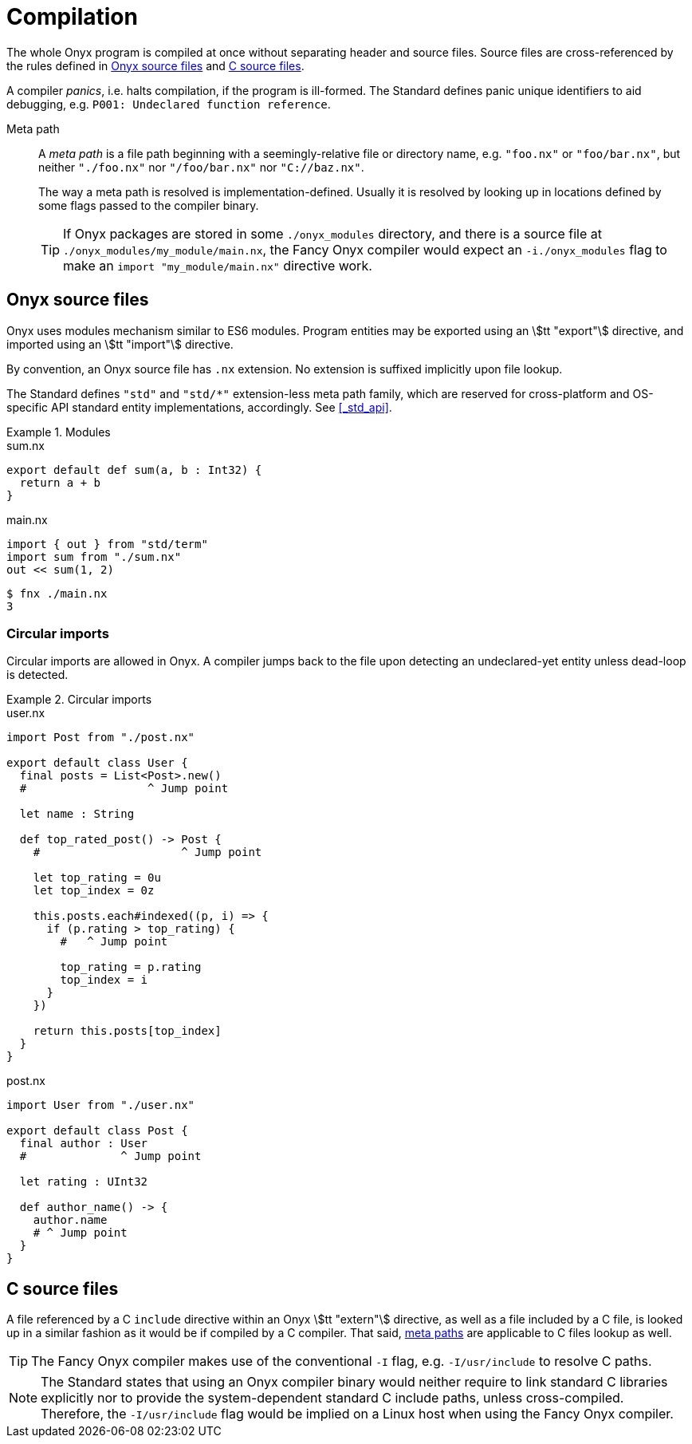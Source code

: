 = Compilation

The whole Onyx program is compiled at once without separating header and source files.
Source files are cross-referenced by the rules defined in <<_onyx_source_files>> and <<_c_source_files>>.

A compiler _panics_, i.e. halts compilation, if the program is ill-formed.
The Standard defines panic unique identifiers to aid debugging, e.g. `P001: Undeclared function reference`.

[[meta_path]]
Meta path::
+
A _meta path_ is a file path beginning with a seemingly-relative file or directory name, e.g. `"foo.nx"` or `"foo/bar.nx"`, but neither `"./foo.nx"` nor `"/foo/bar.nx"` nor `"C://baz.nx"`.
+
The way a meta path is resolved is implementation-defined.
Usually it is resolved by looking up in locations defined by some flags passed to the compiler binary.
+
TIP: If Onyx packages are stored in some `./onyx_modules` directory, and there is a source file at `./onyx_modules/my_module/main.nx`, the Fancy Onyx compiler would expect an `-i./onyx_modules` flag to make an `import "my_module/main.nx"` directive work.

== Onyx source files

Onyx uses modules mechanism similar to ES6 modules.
Program entities may be exported using an stem:[tt "export"] directive, and imported using an stem:[tt "import"] directive.

By convention, an Onyx source file has `.nx` extension.
No extension is suffixed implicitly upon file lookup.

The Standard defines `"std"` and `"std/*"` extension-less meta path family, which are reserved for cross-platform and OS-specific API standard entity implementations, accordingly.
See <<_std_api>>.

.Modules
====
.sum.nx
```nx
export default def sum(a, b : Int32) {
  return a + b
}
```

.main.nx
```nx
import { out } from "std/term"
import sum from "./sum.nx"
out << sum(1, 2)
```

```sh
$ fnx ./main.nx
3
```
====

=== Circular imports

Circular imports are allowed in Onyx.
A compiler jumps back to the file upon detecting an undeclared-yet entity unless dead-loop is detected.

.Circular imports
====
.user.nx
```nx
import Post from "./post.nx"

export default class User {
  final posts = List<Post>.new()
  #                  ^ Jump point

  let name : String

  def top_rated_post() -> Post {
    #                     ^ Jump point

    let top_rating = 0u
    let top_index = 0z

    this.posts.each#indexed((p, i) => {
      if (p.rating > top_rating) {
        #   ^ Jump point

        top_rating = p.rating
        top_index = i
      }
    })

    return this.posts[top_index]
  }
}
```

.post.nx
```nx
import User from "./user.nx"

export default class Post {
  final author : User
  #              ^ Jump point

  let rating : UInt32

  def author_name() -> {
    author.name
    # ^ Jump point
  }
}
```
====

== C source files

A file referenced by a C `include` directive within an Onyx stem:[tt "extern"] directive, as well as a file included by a C file, is looked up in a similar fashion as it would be if compiled by a C compiler.
That said, <<meta_path, meta paths>> are applicable to C files lookup as well.

TIP: The Fancy Onyx compiler makes use of the conventional `-I` flag, e.g. `-I/usr/include` to resolve C paths.

NOTE: The Standard states that using an Onyx compiler binary would neither require to link standard C libraries explicitly nor to provide the system-dependent standard C include paths, unless cross-compiled.
Therefore, the `-I/usr/include` flag would be implied on a Linux host when using the Fancy Onyx compiler.
